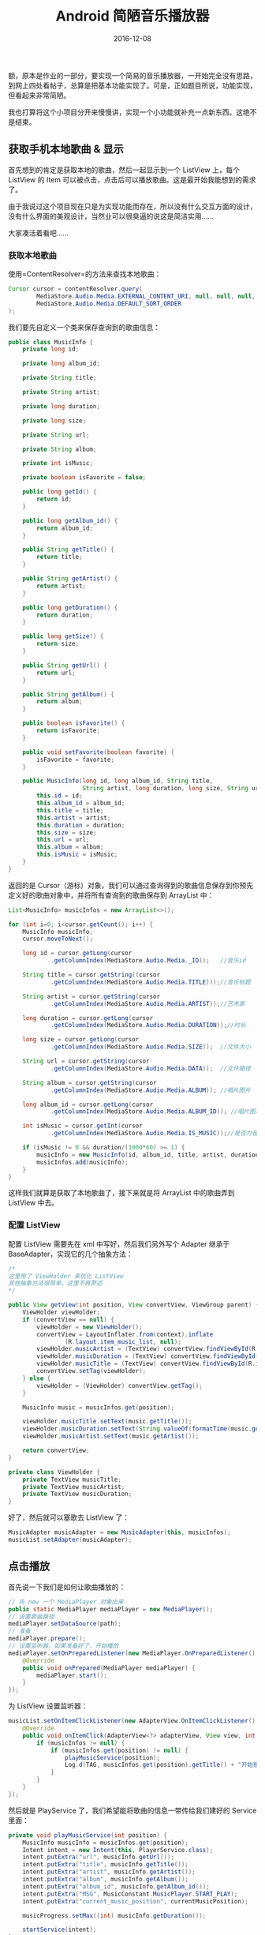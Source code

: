 #+HUGO_BASE_DIR: ~/Documents/blog/

#+hugo_section: posts
#+hugo_auto_set_lstmod: t

#+TITLE: Android 简陋音乐播放器

#+DATE: 2016-12-08
#+OPTIONS: toc:nil

额，原本是作业的一部分，要实现一个简易的音乐播放器，一开始完全没有思路，到网上四处看帖子，总算是把基本功能实现了。可是，正如题目所说，功能实现，但看起来非常简陋。

我也打算将这个小项目分开来慢慢讲，实现一个小功能就补充一点新东西。这绝不是结束。

#+BEGIN_HTML
  <!--more-->
#+END_HTML

** 获取手机本地歌曲 & 显示
   :PROPERTIES:
   :CUSTOM_ID: 获取手机本地歌曲-显示
   :END:

首先想到的肯定是获取本地的歌曲，然后一起显示到一个 ListView 上，每个
ListView 的 Item
可以被点击，点击后可以播放歌曲。这是最开始我能想到的需求了。

由于我说过这个项目现在只是为实现功能而存在，所以没有什么交互方面的设计，没有什么界面的美观设计，当然业可以很臭逼的说这是简洁实用......

大家凑活着看吧......

*** 获取本地歌曲
    :PROPERTIES:
    :CUSTOM_ID: 获取本地歌曲
    :END:

使用=ContentResolver=的方法来查找本地歌曲：

#+BEGIN_SRC java
    Cursor cursor = contentResolver.query(
            MediaStore.Audio.Media.EXTERNAL_CONTENT_URI, null, null, null,
            MediaStore.Audio.Media.DEFAULT_SORT_ORDER
    );
#+END_SRC

我们要先自定义一个类来保存查询到的歌曲信息：

#+BEGIN_SRC java
    public class MusicInfo {
        private long id;

        private long album_id;

        private String title;

        private String artist;

        private long duration;

        private long size;

        private String url;

        private String album;

        private int isMusic;

        private boolean isFavorite = false;

        public long getId() {
            return id;
        }

        public long getAlbum_id() {
            return album_id;
        }

        public String getTitle() {
            return title;
        }

        public String getArtist() {
            return artist;
        }

        public long getDuration() {
            return duration;
        }

        public long getSize() {
            return size;
        }

        public String getUrl() {
            return url;
        }

        public String getAlbum() {
            return album;
        }

        public boolean isFavorite() {
            return isFavorite;
        }

        public void setFavorite(boolean favorite) {
            isFavorite = favorite;
        }

        public MusicInfo(long id, long album_id, String title,
                         String artist, long duration, long size, String url, String album, int isMusic) {
            this.id = id;
            this.album_id = album_id;
            this.title = title;
            this.artist = artist;
            this.duration = duration;
            this.size = size;
            this.url = url;
            this.album = album;
            this.isMusic = isMusic;
        }
    }
#+END_SRC

返回的是
Cursor（游标）对象，我们可以通过查询得到的歌曲信息保存到你预先定义好的歌曲对象中，并将所有查询到的歌曲保存到
ArrayList 中：

#+BEGIN_SRC java
    List<MusicInfo> musicInfos = new ArrayList<>();

    for (int i=0; i<cursor.getCount(); i++) {
        MusicInfo musicInfo;
        cursor.moveToNext();

        long id = cursor.getLong(cursor
                .getColumnIndex(MediaStore.Audio.Media._ID));   //音乐id

        String title = cursor.getString((cursor
                .getColumnIndex(MediaStore.Audio.Media.TITLE)));//音乐标题

        String artist = cursor.getString(cursor
                .getColumnIndex(MediaStore.Audio.Media.ARTIST));//艺术家

        long duration = cursor.getLong(cursor
                .getColumnIndex(MediaStore.Audio.Media.DURATION));//时长

        long size = cursor.getLong(cursor
                .getColumnIndex(MediaStore.Audio.Media.SIZE));  //文件大小

        String url = cursor.getString(cursor
                .getColumnIndex(MediaStore.Audio.Media.DATA));  //文件路径

        String album = cursor.getString(cursor
                .getColumnIndex(MediaStore.Audio.Media.ALBUM)); //唱片图片

        long album_id = cursor.getLong(cursor
                .getColumnIndex(MediaStore.Audio.Media.ALBUM_ID)); //唱片图片ID

        int isMusic = cursor.getInt(cursor
                .getColumnIndex(MediaStore.Audio.Media.IS_MUSIC));//是否为音乐

        if (isMusic != 0 && duration/(1000*60) >= 1) {
            musicInfo = new MusicInfo(id, album_id, title, artist, duration, size, url, album, isMusic);
            musicInfos.add(musicInfo);
        }
    }
#+END_SRC

这样我们就算是获取了本地歌曲了，接下来就是将 ArrayList 中的歌曲弄到
ListView 中去。

*** 配置 ListView
    :PROPERTIES:
    :CUSTOM_ID: 配置-listview
    :END:

配置 ListView 需要先在 xml 中写好，然后我们另外写个 Adapter 继承于
BaseAdapter，实现它的几个抽象方法：

#+BEGIN_SRC java
    /*
    这里用了 ViewHolder 来优化 ListView
    其他抽象方法很简单，这里不再赘述
    */

    public View getView(int position, View convertView, ViewGroup parent) {
        ViewHolder viewHolder;
        if (convertView == null) {
            viewHolder = new ViewHolder();
            convertView = LayoutInflater.from(context).inflate
                    (R.layout.item_music_list, null);
            viewHolder.musicArtist = (TextView) convertView.findViewById(R.id.list_music_artist);
            viewHolder.musicDuration = (TextView) convertView.findViewById(R.id.list_music_duration);
            viewHolder.musicTitle = (TextView) convertView.findViewById(R.id.list_music_title);
            convertView.setTag(viewHolder);
        } else {
            viewHolder = (ViewHolder) convertView.getTag();
        }

        MusicInfo music = musicInfos.get(position);

        viewHolder.musicTitle.setText(music.getTitle());
        viewHolder.musicDuration.setText(String.valueOf(formatTime(music.getDuration())));
        viewHolder.musicArtist.setText(music.getArtist());

        return convertView;
    }

    private class ViewHolder {
        private TextView musicTitle;
        private TextView musicArtist;
        private TextView musicDuration;
    }
#+END_SRC

好了，然后就可以塞歌去 ListView 了：

#+BEGIN_SRC java
    MusicAdapter musicAdapter = new MusicAdapter(this, musicInfos);
    musicList.setAdapter(musicAdapter);
#+END_SRC

** 点击播放
   :PROPERTIES:
   :CUSTOM_ID: 点击播放
   :END:

首先说一下我们是如何让歌曲播放的：

#+BEGIN_SRC java
    // 先 new 一个 MediaPlayer 对象出来
    public static MediaPlayer mediaPlayer = new MediaPlayer();
    // 设置歌曲路径
    mediaPlayer.setDataSource(path);
    // 准备
    mediaPlayer.prepare();
    // 设置监听器，如果准备好了，开始播放
    mediaPlayer.setOnPreparedListener(new MediaPlayer.OnPreparedListener() {
        @Override
        public void onPrepared(MediaPlayer mediaPlayer) {
            mediaPlayer.start();
        }
    });
#+END_SRC

为 ListView 设置监听器：

#+BEGIN_SRC java
    musicList.setOnItemClickListener(new AdapterView.OnItemClickListener() {
        @Override
        public void onItemClick(AdapterView<?> adapterView, View view, int position, long id) {
            if (musicInfos != null) {
                if (musicInfos.get(position) != null) {
                    playMusicService(position);
                    Log.d(TAG, musicInfos.get(position).getTitle() + "开始播放");
                }
            }
        }
    });
#+END_SRC

然后就是 PlayService 了，我们希望能将歌曲的信息一带传给我们建好的
Service 里面：

#+BEGIN_SRC java
    private void playMusicService(int position) {
        MusicInfo musicInfo = musicInfos.get(position);
        Intent intent = new Intent(this, PlayerService.class);
        intent.putExtra("url", musicInfo.getUrl());
        intent.putExtra("title", musicInfo.getTitle());
        intent.putExtra("artist", musicInfo.getArtist());
        intent.putExtra("album", musicInfo.getAlbum());
        intent.putExtra("album_id", musicInfo.getAlbum_id());
        intent.putExtra("MSG", MusicConstant.MusicPlayer.START_PLAY);
        intent.putExtra("current_music_position", currentMusicPosition);

        musicProgress.setMax((int) musicInfo.getDuration());

        startService(intent);
    }
#+END_SRC

=startService= 之后启动 PlayerService，PlayerService
创建自动调用方法=onStartCommand()=，在这个方法里面我们可以解析从
MainActivity 传过来的音乐信息，因为 MediaPlayer 需要：

#+BEGIN_SRC java
    @Override
    public int onStartCommand(Intent intent, int flags, int startId) {
        int msg = intent.getIntExtra("MSG", 0);

        if (MusicConstant.MusicPlayer.START_PLAY == msg) {
            String musicPath = intent.getStringExtra("url");
            currentMusicPosition = intent.getIntExtra("current_music_position", 0);
            playMusic(musicPath, currentMusicPosition);
        }

        return super.onStartCommand(intent, flags, startId);
    }
#+END_SRC

然后点击音乐就可以播放了。

** 自定义播放控件
   :PROPERTIES:
   :CUSTOM_ID: 自定义播放控件
   :END:

这个东西完全是为了实现而实现......大家看看了解下技术就好，前往不要在项目中用......

大概效果：

#+ATTR_HTML: :width 600 
[[http://oeoaak94a.bkt.clouddn.com/Screenshot_20161220-221640.png]]

我们做出来就是点击某一首歌，能够在控件上面显示歌名、歌曲作者、歌曲时间以及专辑图片。
最好再有个进度条就完美了！

先确定是要在点击 ListView 的 Item 时发生的 Click 事件，所以改变 UI
的操作也就在这里调用：

#+BEGIN_SRC java
    private void changeUI(int position) {
        // 获取当前位置的 musicInfos
        MusicInfo musicInfo = musicInfos.get(position);
        String title = musicInfo.getTitle();
        String artist = musicInfo.getArtist();
        String duration = String.valueOf(MusicAdapter.formatTime(musicInfo.getDuration()));
        long albumId = musicInfo.getAlbum_id();
        long id = musicInfo.getId();

        // 预先 find 的几个控件
        musicTitle.setText(title);
        musicArtist.setText(artist);
        musicDuration.setText(duration);

        Bitmap bitmap = MediaUtil.getArtwork(this, id, albumId, true, true);
        musicAlbum.setImageBitmap(bitmap);

        musicPlayImg.setImageResource(R.drawable.pause);
    }
#+END_SRC

其他还好说，就是在设置专辑图片的时候我有点不懂：在获取的 Music
对象中只有
album\_id、album两个关于封面的属性，如何从有限的属性中获取封面的图片呢？

求助于网络： > http://blog.csdn.net/wwj\_748/article/details/9237561

代码太长，就不贴出来了

*** 按钮的点击事件
    :PROPERTIES:
    :CUSTOM_ID: 按钮的点击事件
    :END:

要实现的需求： - 如果当前是播放，UI 为暂停；如果当前是暂停，UI 为播放。
- 实现断点播放 - 下一首歌曲的实现

要实现第一条需求，我是这样做的： -
定义一个=isPlaying=布尔值，检测当前状态 -
定义一个=currentMusicPosition=，检测当前播放进度 -
定义一个=Broadcast=传输播放的进度

具体实现如下： - 点击播放/暂停

#+BEGIN_SRC java
    private void onBtnPlayClicked() {
        if (!isPlaying) {
            musicPlayImg.setImageResource(R.drawable.pause);
            playMusicService(currentPosition);
            isPlaying = true;
        } else {
            musicPlayImg.setImageResource(R.drawable.play);
            PlayerService.pauseMusic();
            isPlaying = false;
        }
    }
#+END_SRC

-  发送广播传递=currentMusicPosition=

   #+BEGIN_SRC java
       Thread thread = new Thread(new Runnable() {
       @Override
       public void run() {
           while(true) {
               sendBroadcastToProgressBar();
               Log.d(TAG, "sending...");
           }
       }
       });
       thread.start();
   #+END_SRC

   总感觉起一个线程来搞广播不是很合适......
-  实现广播接收器接收=currentMusicPosition=

   #+BEGIN_SRC java
       private class BarReceiver extends BroadcastReceiver {

       @Override
       public void onReceive(Context context, Intent intent) {
           currentMusicPosition = intent.getIntExtra("current_music_position", 0);
           Log.d(TAG, currentMusicPosition + "");
           musicProgress.setProgress(currentMusicPosition);
       }
       }
   #+END_SRC

   顺便把状态栏业给实现了，hahaha～

** 感受
   :PROPERTIES:
   :CUSTOM_ID: 感受
   :END:

写完了一个小
demo，感觉还是不错的，实现了一些小功能，后面我也会慢慢多加点新功能进去的，起码好看点......

项目源码地址： >
https://github.com/nicehiro/Netease\_Andriod/tree/master/MusicPlayer






